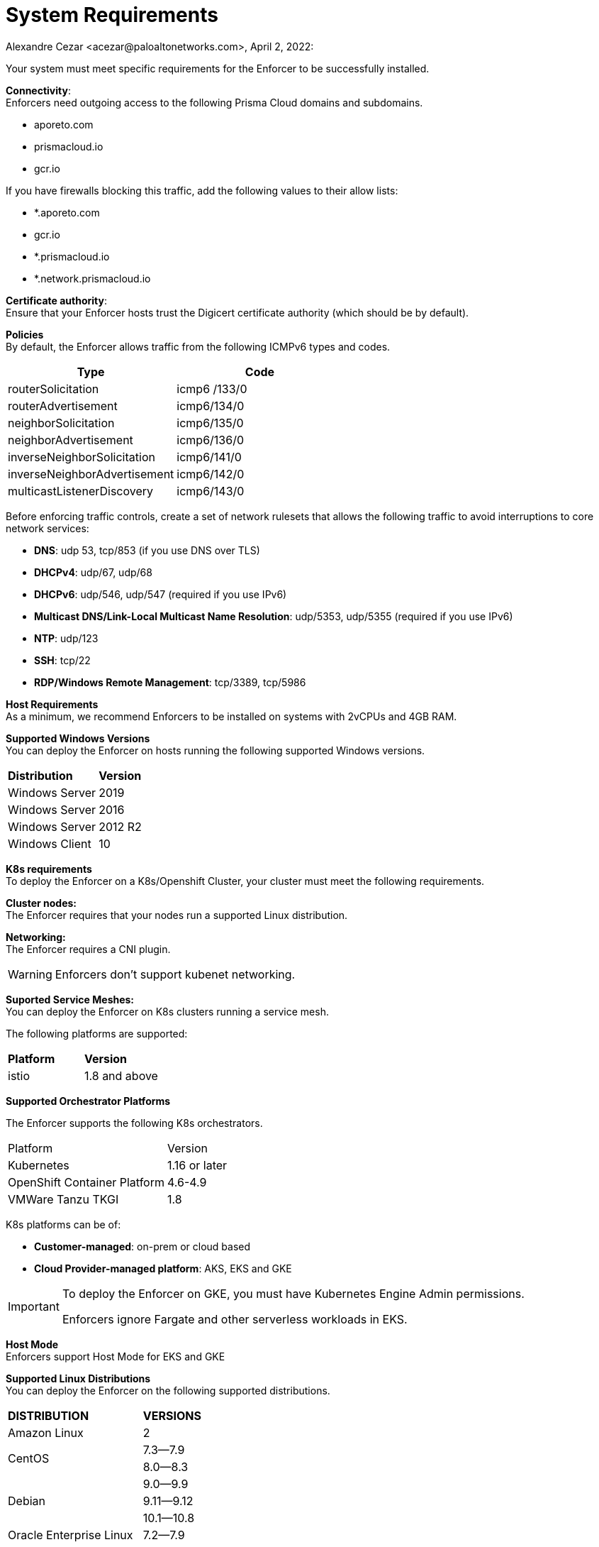 = System Requirements
Alexandre Cezar <acezar@paloaltonetworks.com>, April 2, 2022:

Your system must meet specific requirements for the Enforcer to be successfully installed.

*Connectivity*: +
Enforcers need outgoing access to the following Prisma Cloud domains and subdomains. +

- aporeto.com
- prismacloud.io
- gcr.io

If you have firewalls blocking this traffic, add the following values to their allow lists:

- *.aporeto.com
- gcr.io
- *.prismacloud.io
- *.network.prismacloud.io

*Certificate authority*: +
Ensure that your Enforcer hosts trust the Digicert certificate authority (which should be by default).

*Policies* +
By default, the Enforcer allows traffic from the following ICMPv6 types and codes.

|===
s|Type s|Code

|routerSolicitation
|icmp6 /133/0

|routerAdvertisement
|icmp6/134/0

|neighborSolicitation
|icmp6/135/0

|neighborAdvertisement
|icmp6/136/0

|inverseNeighborSolicitation
|icmp6/141/0

|inverseNeighborAdvertisement
|icmp6/142/0

|multicastListenerDiscovery
|icmp6/143/0
|===

Before enforcing traffic controls, create a set of network rulesets that allows the following traffic to avoid interruptions to core network services:

- *DNS*: udp 53, tcp/853 (if you use DNS over TLS)
- *DHCPv4*: udp/67, udp/68
- *DHCPv6*: udp/546, udp/547 (required if you use IPv6)
- *Multicast DNS/Link-Local Multicast Name Resolution*: udp/5353, udp/5355 (required if you use IPv6)
- *NTP*: udp/123
- *SSH*: tcp/22
- *RDP/Windows Remote Management*: tcp/3389, tcp/5986

*Host Requirements* +
As a minimum, we recommend Enforcers to be installed on systems with 2vCPUs and 4GB RAM.

*Supported Windows Versions* +
You can deploy the Enforcer on hosts running the following supported Windows versions.

|===
s|Distribution s|Version
|Windows Server
|2019

|Windows Server
|2016

|Windows Server
|2012 R2
|Windows Client
|10
|===

**K8s requirements** +
To deploy the Enforcer on a K8s/Openshift Cluster, your cluster must meet the following requirements.

*Cluster nodes:* +
The Enforcer requires that your nodes run a supported Linux distribution.

*Networking:* +
The Enforcer requires a CNI plugin.

[WARNING]
====
Enforcers don’t support kubenet networking.
====

*Suported Service Meshes:* +
You can deploy the Enforcer on K8s clusters running a service mesh.

The following platforms are supported:

|===
s|Platform s|Version
|istio
|1.8 and above
|===

*Supported Orchestrator Platforms*

The Enforcer supports the following K8s orchestrators.

|===
|Platform |Version
|Kubernetes
|1.16 or later
|OpenShift Container Platform
|4.6-4.9
|VMWare Tanzu TKGI
|1.8
|===

K8s platforms can be of: +

* *Customer-managed*: on-prem or cloud based
* *Cloud Provider-managed platform*: AKS, EKS and GKE

[IMPORTANT]
====
To deploy the Enforcer on GKE, you must have Kubernetes Engine Admin permissions.

Enforcers ignore Fargate and other serverless workloads in EKS.
====

*Host Mode* +
Enforcers support Host Mode for EKS and GKE

*Supported Linux Distributions* +
You can deploy the Enforcer on the following supported distributions.

|===
s|DISTRIBUTION s|VERSIONS
|Amazon Linux
|2
.2+|CentOS
|7.3—​7.9
|8.0—​8.3
.3+|Debian
|9.0—​9.9
|9.11—​9.12
|10.1—​10.8
|Oracle Enterprise Linux
|7.2—​7.9
.2+|Red Hat Enterprise Linux
|7.1—​7.9
|8.0—​8.3
.3+|Ubuntu
|16.04
|18.04
|20.04
.3+|SUSE
|12.3
|12.5
|15.2-​15.3
|===

*Linux kernel requirements* +

When you Deploy the Enforcer on Kubernetes, OpenShift, and Linux hosts, the Linux kernel must meet the following requirements.

*Kernel capabilities* +

* *CAP_SYS_PTRACE*: to access the /proc file system. Example: /proc/<pid>/root
* *CAP_NET_ADMIN*: to program iptables.
* *CAP_NET_RAW*: the enforcer uses raw sockets for the UDP datapath and in diagnostic ping implementations.
* *CAP_SYS_RESOURCE*: to set and override resource limits (setrlimit syscall).
* *CAP_SYS_ADMIN*: to call, mount, and load extended Berkeley Packet Filter (eBPF)
* *CAP_SYS_MODULE*: to ensure kernel modules are loaded like ip_tables, iptable_mangle, etc. (see list below).

[IMPORTANT]
====
Enforcers do not load any proprietary kernel module.
====

*Kernel modules* +

* *net/netfilter/xt_cgroup.ko*: module to match the process control group.
* *net/netfilter/xt_limit.ko*: rate-limit match
net/netfilter/xt_multiport.ko: multiple port matching for TCP, UDP, UDP-Lite, SCTP and DCCP +
* *net/netfilter/xt_connmark.ko*: connection mark operations
* *net/netfilter/xt_REDIRECT.ko*: connection redirection to localhost
* *net/netfilter/xt_string.ko*: string-based matching
* *net/netfilter/xt_HMARK.ko*: packet marking using hash calculation
* *net/netfilter/xt_LOG.ko*: IPv4/IPv6 packet logging
* *net/netfilter/xt_bpf.ko*: BPF filter match
* *net/netfilter/xt_state.ko*: ip[6]_tables connection tracking state match module
* *net/netfilter/xt_set.ko*: IP set match and target module
* *net/netfilter/nf_nat_redirect.ko*: used by xt_REDIRECT
* *net/netfilter/nf_log_common.ko*: used by nf_log_ipv4
* *net/ipv6/netfilter/nf_conntrack_ipv6.ko*: Linux connection tracking table
* *net/ipv4/netfilter/nf_log_ipv4.ko*: Netfilter IPv4 packet logging
* *net/netfilter/ipset/ip_set.ko*: core IP set support, used by ip_set_bitmap_port,xt_set,ip_set_hash_net,ip_set_hash_netport
* *net/netfilter/ipset/ip_set_bitmap_port.ko*: Ipset: bitmap:port
* *net/netfilter/ipset/ip_set_hash_netport.ko*: Ipset: hash:net,port
* *net/netfilter/ipset/ip_set_hash_net.ko*: Ipset: hash:net
* *lib/ts_bm.ko*: Boyer-Moore string matching algorithm
* *net/sched/cls_cgroup.ko*: Control Group Classifier
* *ip_tables.ko*: iptables
* *iptable_nat.ko*: iptables NAT table support
* *iptable_mangle.ko*: iptables mangle table support

*Other dependencies* +
*elfutils-libelf +
*conntrack-tools*
*ipset*

[IMPORTANT]
====
On Debian 10, the gnupg package is required.
====

*Compatibility*
Microsegmentation doesn’t support the following features.

* https://cloud.google.com/kubernetes-engine/docs/how-to/intranode-visibility[Google Kubernetes Engine (GKE) intranode visibility]: if you have enabled intranode visibility on your cluster, disable it before deploying the enforcer.

* https://docs.docker.com/network/host/[Host-networked containers]: the enforcer ignores containers that use host networking.

* https://kubernetes.io/docs/concepts/services-networking/network-policies/[Kubernetes network policy]: Kubernetes network policies take precedence over Microsegmentation’s network rulesets. Remove all Kubernetes network policies before deploying your enforcers.

The following networking features overlap with the Enforcer capabilities. Do not use them together with the Enforcer.

* https://docs.paloaltonetworks.com/prisma/prisma-cloud/prisma-cloud-admin-compute/firewalls/cnnf_saas.html[Palo Alto Networks Cloud Native Network Firewall (CNNF)]: you must disable CNNF before installing the enforcer.

* https://https://docs.paloaltonetworks.com/cn-series.html[Palo Alto Networks CN-Series Firewall]: if you have installed the CN-Series firewall on a target host/cluster, you must remove it before deploying the enforcer.

* Linux firewalls like https://firewalld.org/[firewalld], https://linux.die.net/man/8/iptables[iptables], and https://wiki.ubuntu.com/UncomplicatedFirewall[ufw]: disable and stop any local Linux firewall before installing the enforcer.

* https://docs.paloaltonetworks.com/cortex/cortex-xdr.html[Palo Alto Networks Cortex XDR agent] The XDR agent hasn’t been tested with the Enforcer. Remove the Cortex XDR agent prior to installing the Enforcer.